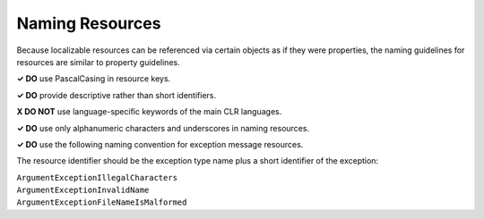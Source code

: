 Naming Resources
================

Because localizable resources can be referenced via certain objects as
if they were properties, the naming guidelines for resources are similar
to property guidelines.

**✓ DO** use PascalCasing in resource keys.

**✓ DO** provide descriptive rather than short identifiers.

**X DO NOT** use language-specific keywords of the main CLR languages.

**✓ DO** use only alphanumeric characters and underscores in naming
resources.

**✓ DO** use the following naming convention for exception message
resources.

The resource identifier should be the exception type name plus a short
identifier of the exception:

| ``ArgumentExceptionIllegalCharacters``
| ``ArgumentExceptionInvalidName``
| ``ArgumentExceptionFileNameIsMalformed``
